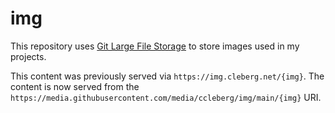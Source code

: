 * img
This repository uses [[https://git-lfs.com/][Git Large File Storage]] to store images used in my projects.

This content was previously served via =https://img.cleberg.net/{img}=. The content is now served from the =https://media.githubusercontent.com/media/ccleberg/img/main/{img}= URI.
